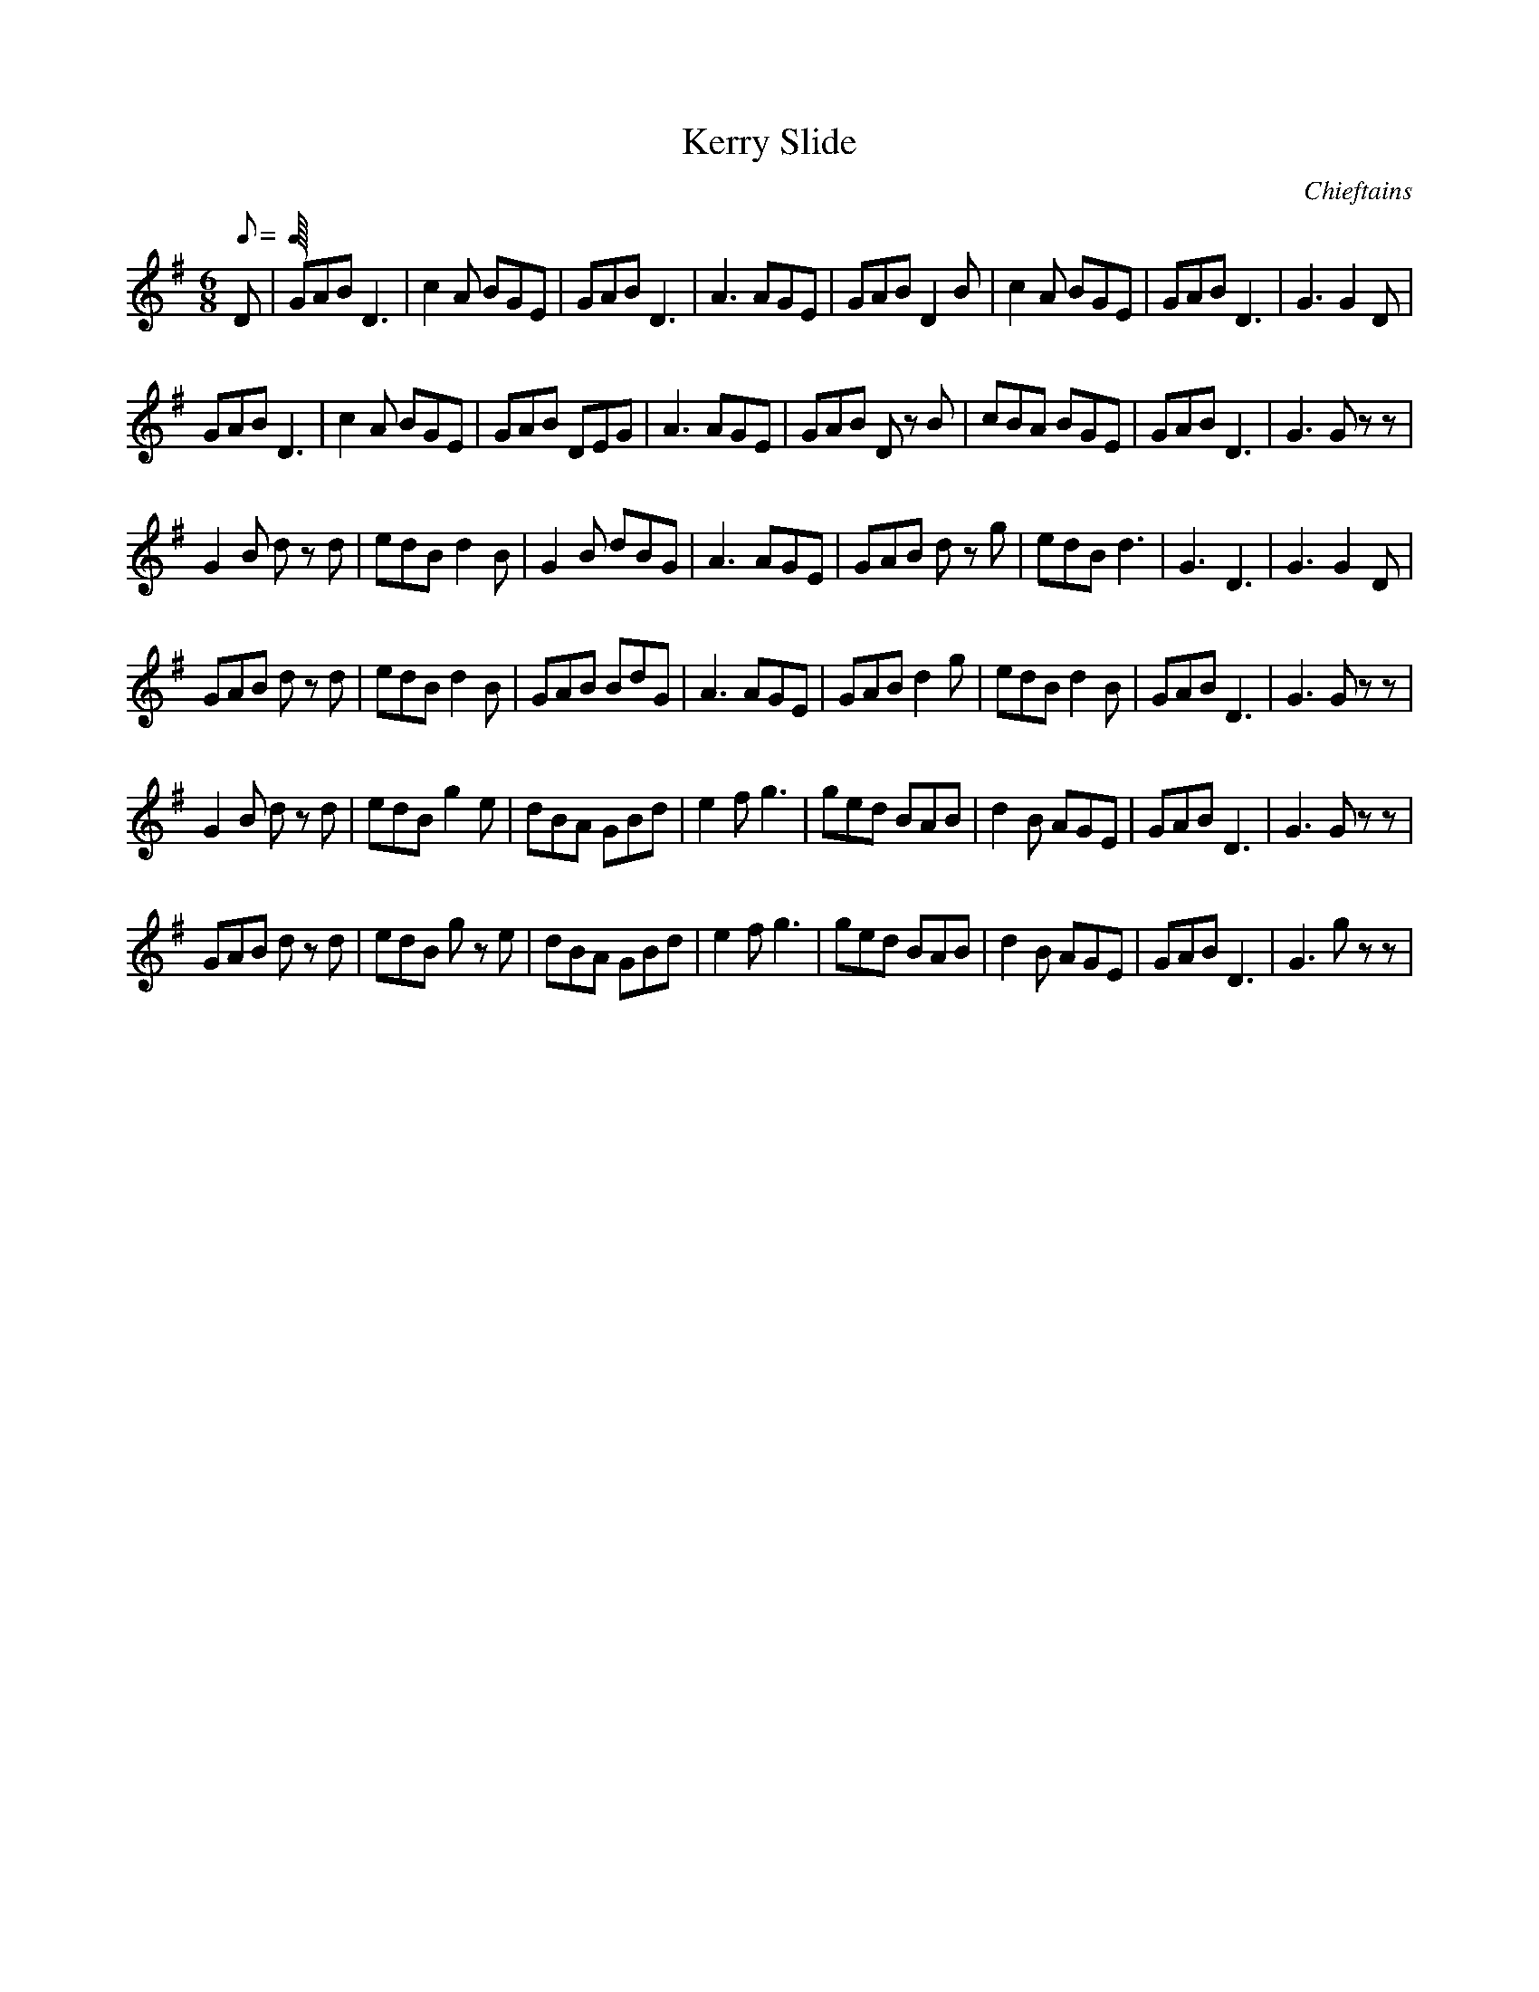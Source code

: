 X:1
T:Kerry Slide
C: Chieftains
D: Tears of Stone
H: Crans on all quarter notes and dotted quarter notes!
M:6/8
L:1/8
Q:C1=375
K:G
D| GAB D3| c2 A BGE| GAB D3| A3 AGE| GAB D2 B| c2 A BGE| GAB D3| G3 G2 D|*
GAB D3| c2 A BGE| GAB DEG| A3 AGE| GAB D z B| cBA BGE| GAB D3| G3 G z z|*
G2 B d z d| edB d2 B| G2 B dBG| A3 AGE| GAB d z g| edB d3| G3 D3| G3 G2 D|*
GAB d z d| edB d2 B| GAB BdG| A3 AGE| GAB d2 g| edB d2 B| GAB D3| G3 G z z|*
G2 B d z d| edB g2 e| dBA GBd| e2 f g3| ged BAB| d2 B AGE| GAB D3| G3 G z z|*
GAB d z d| edB g z e| dBA GBd| e2 f g3| ged BAB| d2 B AGE| GAB D3| G3 g z z|*



